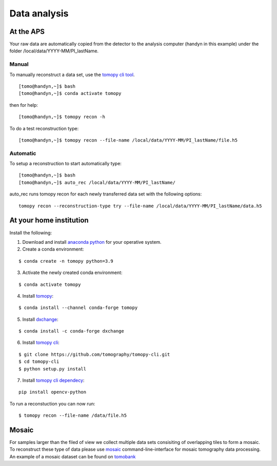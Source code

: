 Data analysis
=============

At the APS
----------

Your raw data are automatically copied from the detector to the analysis computer (handyn in this example) under the folder /local/data/YYYY-MM/PI_lastName. 

Manual
~~~~~~

To manually reconstruct a data set, use the `tomopy cli tool <https://github.com/tomography/tomopy-cli>`_. 
::

    [tomo@handyn,~]$ bash
    [tomo@handyn,~]$ conda activate tomopy

then for help::

    [tomo@handyn,~]$ tomopy recon -h

To do a test reconstruction type::

    [tomo@handyn,~]$ tomopy recon --file-name /local/data/YYYY-MM/PI_lastName/file.h5 


Automatic
~~~~~~~~~

To setup a reconstruction to start automatically type::

    [tomo@handyn,~]$ bash
    [tomo@handyn,~]$ auto_rec /local/data/YYYY-MM/PI_lastName/

auto_rec runs tomopy recon for each newly transferred data set with the following options::

    tomopy recon --reconstruction-type try --file-name /local/data/YYYY-MM/PI_lastName/data.h5


At your home institution
------------------------

Install the following:

1. Download and install `anaconda python <https://www.anaconda.com/download/>`_ for your operative system.
2. Create a conda environment:
    
::

    $ conda create -n tomopy python=3.9

3. Activate the newly created conda environment:

::

    $ conda activate tomopy


4. Install `tomopy <https://tomopy.readthedocs.io/en/latest/>`_:

::

    $ conda install --channel conda-forge tomopy


5. Install `dxchange <https://dxchange.readthedocs.io/en/latest/>`_:

::

    $ conda install -c conda-forge dxchange

6. Install `tomopy cli <https://tomopycli.readthedocs.io/en/latest/>`_:

::

    $ git clone https://github.com/tomography/tomopy-cli.git
    $ cd tomopy-cli
    $ python setup.py install

7. Install `tomopy cli dependecy <https://github.com/tomography/tomopy-cli/blob/master/requirements.txt>`_:

::

    pip install opencv-python


To run a reconstuction you can now run::

    $ tomopy recon --file-name /data/file.h5


Mosaic
------

For samples larger than the filed of view we collect multiple data sets consisiting of overlapping tiles to form a mosaic.
To reconstruct these type of data please use `mosaic <https://github.com/xray-imaging/mosaic>`_  command-line-interface for mosaic tomography data processing.
An example of a mosaic dataset can be found on `tomobank <https://tomobank.readthedocs.io/en/latest/source/data/docs.data.tomosaic.html#foam>`_ 
